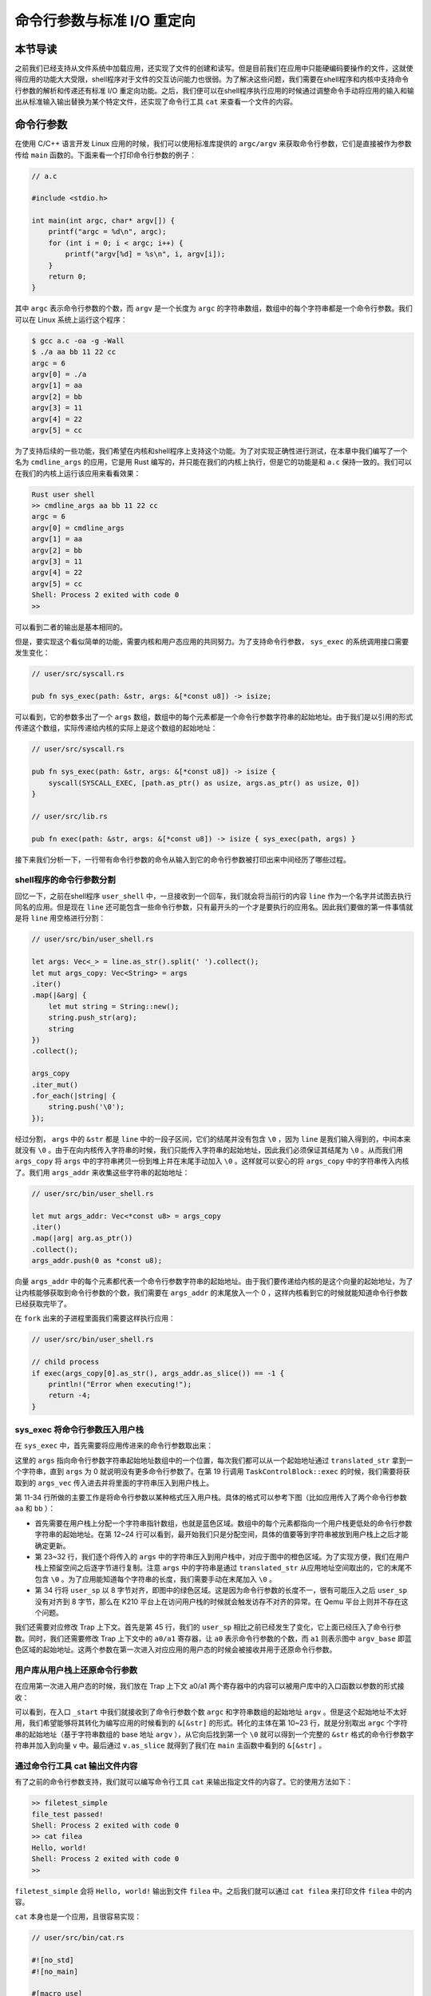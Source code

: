 命令行参数与标准 I/O 重定向
=================================================

本节导读
-------------------------------------------------

之前我们已经支持从文件系统中加载应用，还实现了文件的创建和读写。但是目前我们在应用中只能硬编码要操作的文件，这就使得应用的功能大大受限，shell程序对于文件的交互访问能力也很弱。为了解决这些问题，我们需要在shell程序和内核中支持命令行参数的解析和传递还有标准 I/O 重定向功能。之后，我们便可以在shell程序执行应用的时候通过调整命令手动将应用的输入和输出从标准输入输出替换为某个特定文件，还实现了命令行工具 ``cat`` 来查看一个文件的内容。

命令行参数
-------------------------------------------------

在使用 C/C++ 语言开发 Linux 应用的时候，我们可以使用标准库提供的 ``argc/argv`` 来获取命令行参数，它们是直接被作为参数传给 ``main`` 函数的。下面来看一个打印命令行参数的例子：

.. code-block:: c

    // a.c

    #include <stdio.h>

    int main(int argc, char* argv[]) {
        printf("argc = %d\n", argc);
        for (int i = 0; i < argc; i++) {
            printf("argv[%d] = %s\n", i, argv[i]);
        }
        return 0;
    }

其中 ``argc`` 表示命令行参数的个数，而 ``argv`` 是一个长度为 ``argc`` 的字符串数组，数组中的每个字符串都是一个命令行参数。我们可以在 Linux 系统上运行这个程序：

.. code-block:: console

    $ gcc a.c -oa -g -Wall
    $ ./a aa bb 11 22 cc
    argc = 6
    argv[0] = ./a
    argv[1] = aa
    argv[2] = bb
    argv[3] = 11
    argv[4] = 22
    argv[5] = cc

为了支持后续的一些功能，我们希望在内核和shell程序上支持这个功能。为了对实现正确性进行测试，在本章中我们编写了一个名为 ``cmdline_args`` 的应用，它是用 Rust 编写的，并只能在我们的内核上执行，但是它的功能是和 ``a.c`` 保持一致的。我们可以在我们的内核上运行该应用来看看效果：

.. code-block::

    Rust user shell
    >> cmdline_args aa bb 11 22 cc
    argc = 6
    argv[0] = cmdline_args
    argv[1] = aa
    argv[2] = bb
    argv[3] = 11
    argv[4] = 22
    argv[5] = cc
    Shell: Process 2 exited with code 0
    >> 

可以看到二者的输出是基本相同的。

但是，要实现这个看似简单的功能，需要内核和用户态应用的共同努力。为了支持命令行参数， ``sys_exec`` 的系统调用接口需要发生变化：

.. code-block:: rust

    // user/src/syscall.rs

    pub fn sys_exec(path: &str, args: &[*const u8]) -> isize;

可以看到，它的参数多出了一个 ``args`` 数组，数组中的每个元素都是一个命令行参数字符串的起始地址。由于我们是以引用的形式传递这个数组，实际传递给内核的实际上是这个数组的起始地址：

.. code-block:: rust

    // user/src/syscall.rs

    pub fn sys_exec(path: &str, args: &[*const u8]) -> isize {
        syscall(SYSCALL_EXEC, [path.as_ptr() as usize, args.as_ptr() as usize, 0])
    }

    // user/src/lib.rs

    pub fn exec(path: &str, args: &[*const u8]) -> isize { sys_exec(path, args) }

接下来我们分析一下，一行带有命令行参数的命令从输入到它的命令行参数被打印出来中间经历了哪些过程。

shell程序的命令行参数分割
+++++++++++++++++++++++++++++++++++++++++++++++++

回忆一下，之前在shell程序 ``user_shell`` 中，一旦接收到一个回车，我们就会将当前行的内容 ``line`` 作为一个名字并试图去执行同名的应用。但是现在 ``line`` 还可能包含一些命令行参数，只有最开头的一个才是要执行的应用名。因此我们要做的第一件事情就是将 ``line`` 用空格进行分割：

.. code-block:: rust

    // user/src/bin/user_shell.rs

    let args: Vec<_> = line.as_str().split(' ').collect();
    let mut args_copy: Vec<String> = args
    .iter()
    .map(|&arg| {
        let mut string = String::new();
        string.push_str(arg);
        string
    })
    .collect();

    args_copy
    .iter_mut()
    .for_each(|string| {
        string.push('\0');
    });

经过分割， ``args`` 中的 ``&str`` 都是 ``line`` 中的一段子区间，它们的结尾并没有包含 ``\0`` ，因为 ``line`` 是我们输入得到的，中间本来就没有 ``\0`` 。由于在向内核传入字符串的时候，我们只能传入字符串的起始地址，因此我们必须保证其结尾为 ``\0`` 。从而我们用 ``args_copy`` 将 ``args`` 中的字符串拷贝一份到堆上并在末尾手动加入 ``\0`` 。这样就可以安心的将 ``args_copy`` 中的字符串传入内核了。我们用 ``args_addr`` 来收集这些字符串的起始地址：

.. code-block:: rust

    // user/src/bin/user_shell.rs

    let mut args_addr: Vec<*const u8> = args_copy
    .iter()
    .map(|arg| arg.as_ptr())
    .collect();
    args_addr.push(0 as *const u8);

向量 ``args_addr`` 中的每个元素都代表一个命令行参数字符串的起始地址。由于我们要传递给内核的是这个向量的起始地址，为了让内核能够获取到命令行参数的个数，我们需要在 ``args_addr`` 的末尾放入一个 0 ，这样内核看到它的时候就能知道命令行参数已经获取完毕了。

在 ``fork`` 出来的子进程里面我们需要这样执行应用：

.. code-block:: rust

    // user/src/bin/user_shell.rs

    // child process
    if exec(args_copy[0].as_str(), args_addr.as_slice()) == -1 {
        println!("Error when executing!");
        return -4;
    }

sys_exec 将命令行参数压入用户栈
+++++++++++++++++++++++++++++++++++++++++++++++++

在 ``sys_exec`` 中，首先需要将应用传进来的命令行参数取出来：

.. code-block:: rust
    :linenos:
    :emphasize-lines: 6-14,19

    // os/src/syscall/process.rs

    pub fn sys_exec(path: *const u8, mut args: *const usize) -> isize {
        let token = current_user_token();
        let path = translated_str(token, path);
        let mut args_vec: Vec<String> = Vec::new();
        loop {
            let arg_str_ptr = *translated_ref(token, args);
            if arg_str_ptr == 0 {
                break;
            }
            args_vec.push(translated_str(token, arg_str_ptr as *const u8));
            unsafe { args = args.add(1); }
        }
        if let Some(app_inode) = open_file(path.as_str(), OpenFlags::RDONLY) {
            let all_data = app_inode.read_all();
            let task = current_task().unwrap();
            let argc = args_vec.len();
            task.exec(all_data.as_slice(), args_vec);
            // return argc because cx.x[10] will be covered with it later
            argc as isize
        } else {
            -1
        }
    }

这里的 ``args`` 指向命令行参数字符串起始地址数组中的一个位置，每次我们都可以从一个起始地址通过 ``translated_str`` 拿到一个字符串，直到 ``args`` 为 0 就说明没有更多命令行参数了。在第 19 行调用 ``TaskControlBlock::exec`` 的时候，我们需要将获取到的 ``args_vec`` 传入进去并将里面的字符串压入到用户栈上。

.. code-block:: rust
    :linenos:
    :emphasize-lines: 11-34,45,50,51

    // os/src/task/task.rs

    impl TaskControlBlock {
        pub fn exec(&self, elf_data: &[u8], args: Vec<String>) {
            // memory_set with elf program headers/trampoline/trap context/user stack
            let (memory_set, mut user_sp, entry_point) = MemorySet::from_elf(elf_data);
            let trap_cx_ppn = memory_set
                .translate(VirtAddr::from(TRAP_CONTEXT).into())
                .unwrap()
                .ppn();
            // push arguments on user stack
            user_sp -= (args.len() + 1) * core::mem::size_of::<usize>();
            let argv_base = user_sp;
            let mut argv: Vec<_> = (0..=args.len())
                .map(|arg| {
                    translated_refmut(
                        memory_set.token(),
                        (argv_base + arg * core::mem::size_of::<usize>()) as *mut usize
                    )
                })
                .collect();
            *argv[args.len()] = 0;
            for i in 0..args.len() {
                user_sp -= args[i].len() + 1;
                *argv[i] = user_sp;
                let mut p = user_sp;
                for c in args[i].as_bytes() {
                    *translated_refmut(memory_set.token(), p as *mut u8) = *c;
                    p += 1;
                }
                *translated_refmut(memory_set.token(), p as *mut u8) = 0;
            }
            // make the user_sp aligned to 8B for k210 platform
            user_sp -= user_sp % core::mem::size_of::<usize>();

            // **** hold current PCB lock
            let mut inner = self.acquire_inner_lock();
            // substitute memory_set
            inner.memory_set = memory_set;
            // update trap_cx ppn
            inner.trap_cx_ppn = trap_cx_ppn;
            // initialize trap_cx
            let mut trap_cx = TrapContext::app_init_context(
                entry_point,
                user_sp,
                KERNEL_SPACE.lock().token(),
                self.kernel_stack.get_top(),
                trap_handler as usize,
            );
            trap_cx.x[10] = args.len();
            trap_cx.x[11] = argv_base;
            *inner.get_trap_cx() = trap_cx;
            // **** release current PCB lock
        }
    }

第 11-34 行所做的主要工作是将命令行参数以某种格式压入用户栈。具体的格式可以参考下图（比如应用传入了两个命令行参数 ``aa`` 和 ``bb`` ）：

.. image:: user-stack-cmdargs.png
    :align: center

- 首先需要在用户栈上分配一个字符串指针数组，也就是蓝色区域。数组中的每个元素都指向一个用户栈更低处的命令行参数字符串的起始地址。在第 12~24 行可以看到，最开始我们只是分配空间，具体的值要等到字符串被放到用户栈上之后才能确定更新。
- 第 23~32 行，我们逐个将传入的 ``args`` 中的字符串压入到用户栈中，对应于图中的橙色区域。为了实现方便，我们在用户栈上预留空间之后逐字节进行复制。注意 ``args`` 中的字符串是通过 ``translated_str`` 从应用地址空间取出的，它的末尾不包含 ``\0`` 。为了应用能知道每个字符串的长度，我们需要手动在末尾加入 ``\0`` 。
- 第 34 行将 ``user_sp`` 以 8 字节对齐，即图中的绿色区域。这是因为命令行参数的长度不一，很有可能压入之后 ``user_sp`` 没有对齐到 8 字节，那么在 K210 平台上在访问用户栈的时候就会触发访存不对齐的异常。在 Qemu 平台上则并不存在这个问题。

我们还需要对应修改 Trap 上下文。首先是第 45 行，我们的 ``user_sp`` 相比之前已经发生了变化，它上面已经压入了命令行参数。同时，我们还需要修改 Trap 上下文中的 ``a0/a1`` 寄存器，让 ``a0`` 表示命令行参数的个数，而 ``a1`` 则表示图中 ``argv_base`` 即蓝色区域的起始地址。这两个参数在第一次进入对应应用的用户态的时候会被接收并用于还原命令行参数。

用户库从用户栈上还原命令行参数
+++++++++++++++++++++++++++++++++++++++++++++++++

在应用第一次进入用户态的时候，我们放在 Trap 上下文 a0/a1 两个寄存器中的内容可以被用户库中的入口函数以参数的形式接收：

.. code-block:: rust
    :linenos:
    :emphasize-lines: 10-24

    // user/src/lib.rs

    #[no_mangle]
    #[link_section = ".text.entry"]
    pub extern "C" fn _start(argc: usize, argv: usize) -> ! {
        unsafe {
            HEAP.lock()
                .init(HEAP_SPACE.as_ptr() as usize, USER_HEAP_SIZE);
        }
        let mut v: Vec<&'static str> = Vec::new();
        for i in 0..argc {
            let str_start = unsafe {
                ((argv + i * core::mem::size_of::<usize>()) as *const usize).read_volatile()
            };
            let len = (0usize..).find(|i| unsafe {
                ((str_start + *i) as *const u8).read_volatile() == 0
            }).unwrap();
            v.push(
                core::str::from_utf8(unsafe {
                    core::slice::from_raw_parts(str_start as *const u8, len)
                }).unwrap()
            );
        }
        exit(main(argc, v.as_slice()));
    }

可以看到，在入口 ``_start`` 中我们就接收到了命令行参数个数 ``argc`` 和字符串数组的起始地址 ``argv`` 。但是这个起始地址不太好用，我们希望能够将其转化为编写应用的时候看到的 ``&[&str]`` 的形式。转化的主体在第 10~23 行，就是分别取出 ``argc`` 个字符串的起始地址（基于字符串数组的 base 地址 ``argv`` ），从它向后找到第一个 ``\0`` 就可以得到一个完整的 ``&str`` 格式的命令行参数字符串并加入到向量 ``v`` 中。最后通过 ``v.as_slice`` 就得到了我们在 ``main`` 主函数中看到的 ``&[&str]`` 。

通过命令行工具 cat 输出文件内容
+++++++++++++++++++++++++++++++++++++++++++++++++

有了之前的命令行参数支持，我们就可以编写命令行工具 ``cat`` 来输出指定文件的内容了。它的使用方法如下：

.. code-block::

    >> filetest_simple
    file_test passed!
    Shell: Process 2 exited with code 0
    >> cat filea
    Hello, world!
    Shell: Process 2 exited with code 0
    >> 

``filetest_simple`` 会将 ``Hello, world!`` 输出到文件 ``filea`` 中。之后我们就可以通过 ``cat filea`` 来打印文件 ``filea`` 中的内容。

``cat`` 本身也是一个应用，且很容易实现：

.. code-block:: rust

    // user/src/bin/cat.rs

    #![no_std]
    #![no_main]

    #[macro_use]
    extern crate user_lib;
    extern crate alloc;

    use user_lib::{
        open,
        OpenFlags,
        close,
        read,
    };
    use alloc::string::String;

    #[no_mangle]
    pub fn main(argc: usize, argv: &[&str]) -> i32 {
        assert!(argc == 2);
        let fd = open(argv[1], OpenFlags::RDONLY);
        if fd == -1 {
            panic!("Error occured when opening file");
        }
        let fd = fd as usize;
        let mut buf = [0u8; 16];
        let mut s = String::new();
        loop {
            let size = read(fd, &mut buf) as usize;
            if size == 0 { break; }
            s.push_str(core::str::from_utf8(&buf[..size]).unwrap());
        }
        println!("{}", s);
        close(fd);
        0
    }


标准输入输出重定向
-------------------------------------------------

为了进一步增强shell程序使用文件系统时的灵活性，我们需要新增标准输入输出重定向功能。这个功能在我们使用 Linux 内核的时候很常用，我们在自己的内核中举个例子：

.. code-block::

    >> yield > fileb
    Shell: Process 2 exited with code 0
    >> cat fileb
    Hello, I am process 2.
    Back in process 2, iteration 0.
    Back in process 2, iteration 1.
    Back in process 2, iteration 2.
    Back in process 2, iteration 3.
    Back in process 2, iteration 4.
    yield pass.

    Shell: Process 2 exited with code 0
    >> 

通过 ``>`` 我们可以将应用 ``yield`` 的输出重定向到文件 ``fileb`` 中。我们也可以注意到在屏幕上暂时看不到 ``yield`` 的输出了。在应用 ``yield`` 退出之后，我们可以使用 ``cat`` 工具来查看文件 ``fileb`` 的内容，可以看到里面的确是 ``yield`` 的输出。同理，通过 ``<`` 则可以将一个应用的输入重定向到某个指定文件而不是从键盘输入。

注意重定向功能对于应用来说是透明的。在应用中除非明确指出了数据要从指定的文件输入或者输出到指定的文件，否则数据默认都是输入自进程文件描述表位置 0 （即 ``fd=0`` ）处的标准输入，并输出到进程文件描述符表位置 1 （即  ``fd=1`` ）处的标准输出。这是由于内核在执行 ``sys_exec`` 系统调用创建基于新应用的进程时，会直接把文件描述符表位置 0 放置标准输入文件，位置 1 放置标准输出文件，位置 2 放置标准错误输出文件。标准输入/输出文件其实是把设备当成文件，标准输入文件就是串口的输入或键盘，而标准输出文件就是串口的输出或显示器。

因此，在应用执行之前，我们就要对应用进程的文件描述符表进行某种替换。以输出为例，我们需要提前打开文件并用这个文件来替换掉应用文件描述符表位置 1 处的标准输出文件，这就完成了所谓的重定向。在重定向之后，应用认为自己输出到  ``fd=1`` 的标准输出文件，但实际上是输出到我们指定的文件中。我们能够做到这一点还是得益于文件的抽象，因为在进程看来无论是标准输出还是常规文件都是一种文件，可以通过同样的接口来读写。

为了实现重定向功能，我们需要引入一个新的系统调用 ``sys_dup`` ：

.. code-block:: rust

    // user/src/syscall.rs

    /// 功能：将进程中一个已经打开的文件复制一份并分配到一个新的文件描述符中。
    /// 参数：fd 表示进程中一个已经打开的文件的文件描述符。
    /// 返回值：如果出现了错误则返回 -1，否则能够访问已打开文件的新文件描述符。
    /// 可能的错误原因是：传入的 fd 并不对应一个合法的已打开文件。
    /// syscall ID：24
    pub fn sys_dup(fd: usize) -> isize;

这个系统调用的实现非常简单：

.. code-block:: rust

    // os/src/syscall/fs.rs

    pub fn sys_dup(fd: usize) -> isize {
        let task = current_task().unwrap();
        let mut inner = task.acquire_inner_lock();
        if fd >= inner.fd_table.len() {
            return -1;
        }
        if inner.fd_table[fd].is_none() {
            return -1;
        }
        let new_fd = inner.alloc_fd();
        inner.fd_table[new_fd] = Some(Arc::clone(inner.fd_table[fd].as_ref().unwrap()));
        new_fd as isize
    }

在 ``sys_dup`` 函数中，首先检查传入 ``fd`` 的合法性。然后在文件描述符表中分配一个新的文件描述符，并保存 ``fd`` 指向的已打开文件的一份拷贝即可。

那么我们应该在什么时候进行替换，又应该如何利用 ``sys_dup`` 进行替换呢？

答案是在shell程序 ``user_shell`` 中进行处理。在分割命令行参数的时候，我们要检查是否存在通过 ``<`` 或 ``>`` 进行输入输出重定向的情况，如果存在的话则需要将它们从命令行参数中移除，并记录匹配到的输入文件名或输出文件名到字符串 ``input`` 或 ``output`` 中。注意，为了实现方便，我们这里假设输入shell程序的命令一定合法：即 ``<`` 或 ``>`` 最多只会出现一次，且后面总是会有一个参数作为重定向到的文件。

.. code-block:: rust

    // user/src/bin/user_shell.rs

    // redirect input
    let mut input = String::new();
    if let Some((idx, _)) = args_copy
    .iter()
    .enumerate()
    .find(|(_, arg)| arg.as_str() == "<\0") {
        input = args_copy[idx + 1].clone();
        args_copy.drain(idx..=idx + 1);
    }

    // redirect output
    let mut output = String::new();
    if let Some((idx, _)) = args_copy
    .iter()
    .enumerate()
    .find(|(_, arg)| arg.as_str() == ">\0") {
        output = args_copy[idx + 1].clone();
        args_copy.drain(idx..=idx + 1);
    }

打开文件和替换的过程则发生在 ``fork`` 之后的子进程分支中：

.. code-block:: rust
    :linenos:

    // user/src/bin/user_shell.rs

    let pid = fork();
    if pid == 0 {
        // input redirection
        if !input.is_empty() {
            let input_fd = open(input.as_str(), OpenFlags::RDONLY);
            if input_fd == -1 {
                println!("Error when opening file {}", input);
                return -4;
            }
            let input_fd = input_fd as usize;
            close(0);
            assert_eq!(dup(input_fd), 0);
            close(input_fd);
        }
        // output redirection
        if !output.is_empty() {
            let output_fd = open(
                output.as_str(),
                OpenFlags::CREATE | OpenFlags::WRONLY
            );
            if output_fd == -1 {
                println!("Error when opening file {}", output);
                return -4;
            }
            let output_fd = output_fd as usize;
            close(1);
            assert_eq!(dup(output_fd), 1);
            close(output_fd);
        }
        // child process
        if exec(args_copy[0].as_str(), args_addr.as_slice()) == -1 {
            println!("Error when executing!");
            return -4;
        }
        unreachable!();
    } else {
        let mut exit_code: i32 = 0;
        let exit_pid = waitpid(pid as usize, &mut exit_code);
        assert_eq!(pid, exit_pid);
        println!("Shell: Process {} exited with code {}", pid, exit_code);
    }

- 输入重定向发生在第 6~16 行。我们尝试打开输入文件 ``input`` 到 ``input_fd`` 中。之后，首先通过 ``close`` 关闭标准输入所在的文件描述符 0 。之后通过 ``dup`` 来分配一个新的文件描述符来访问 ``input_fd`` 对应的输入文件。这里用到了文件描述符分配的重要性质：即必定分配可用描述符中编号最小的一个。由于我们刚刚关闭了描述符 0 ，那么在 ``dup`` 的时候一定会将它分配出去，于是现在应用进程的文件描述符 0 就对应到输入文件了。最后，因为应用进程的后续执行不会用到输入文件原来的描述符 ``input_fd`` ，所以就将其关掉。
- 输出重定向则发生在 18~31 行。它的原理和输入重定向几乎完全一致，只是通过 ``open`` 打开文件的标志不太相同。

之后，就可以通过 ``exec`` 来执行应用了。

虽然 ``fork/exec/waitpid`` 三个经典的系统调用自它们于古老的 UNIX 时代诞生以来已经过去了太长时间，从某种程度上来讲已经不太适合新的内核环境了。人们也已经提出了若干种替代品并已经在进行实践，比如POSIX标准中的 ``posix_spawn`` 或者 Linux 上的 ``clone`` 系统调用。但是它们迄今为止仍然存在就证明在它们的设计中还能够找到可取之处。从本节介绍的重定向就可以看出它们的灵活性以及强大的功能性：我们能够进行重定向恰恰是因为创建新应用进程分为 ``fork`` 和 ``exec`` 两个系统调用，那么在这两个系统调用之间我们就能够进行一些类似重定向的处理。在实现的过程中，我们还用到了 ``fork`` 出来的子进程会和父进程共享文件描述符表的性质。

至此，我们基本上完成了“霸王龙”操作系统，它具有UNIX的很多核心特征，比如进程管理、虚存管理、文件系统、管道、I/O重定向等，是一个典型的宏内核操作系统。虽然它还缺少很多优化的算法、机制和策略，但我们已经一步一步地建立了一个相对完整的操作系统框架和核心模块实现。在这个过程中，我们经历了从简单到复杂的LibOS、批处理、多道程序、分时多任务、虚存支持、进程支持、文件系统支持等各种操作系统的设计过程，相信读者对操作系统的总体设计也有了一个连贯的多层次的理解。而且我们可以在这个操作系统的框架下，进一步扩展和改进它的设计实现，支持更多的功能并提高性能，这将是我们后续会进一步讲解的内容。